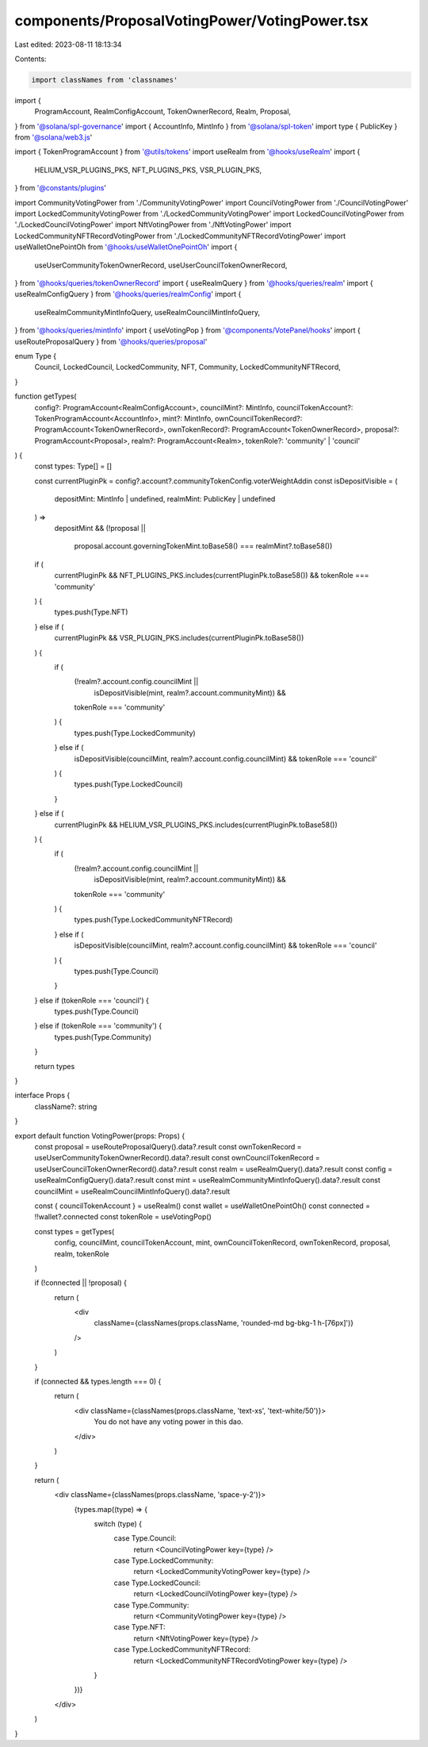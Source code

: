 components/ProposalVotingPower/VotingPower.tsx
==============================================

Last edited: 2023-08-11 18:13:34

Contents:

.. code-block:: tsx

    import classNames from 'classnames'
import {
  ProgramAccount,
  RealmConfigAccount,
  TokenOwnerRecord,
  Realm,
  Proposal,
} from '@solana/spl-governance'
import { AccountInfo, MintInfo } from '@solana/spl-token'
import type { PublicKey } from '@solana/web3.js'

import { TokenProgramAccount } from '@utils/tokens'
import useRealm from '@hooks/useRealm'
import {
  HELIUM_VSR_PLUGINS_PKS,
  NFT_PLUGINS_PKS,
  VSR_PLUGIN_PKS,
} from '@constants/plugins'

import CommunityVotingPower from './CommunityVotingPower'
import CouncilVotingPower from './CouncilVotingPower'
import LockedCommunityVotingPower from './LockedCommunityVotingPower'
import LockedCouncilVotingPower from './LockedCouncilVotingPower'
import NftVotingPower from './NftVotingPower'
import LockedCommunityNFTRecordVotingPower from './LockedCommunityNFTRecordVotingPower'
import useWalletOnePointOh from '@hooks/useWalletOnePointOh'
import {
  useUserCommunityTokenOwnerRecord,
  useUserCouncilTokenOwnerRecord,
} from '@hooks/queries/tokenOwnerRecord'
import { useRealmQuery } from '@hooks/queries/realm'
import { useRealmConfigQuery } from '@hooks/queries/realmConfig'
import {
  useRealmCommunityMintInfoQuery,
  useRealmCouncilMintInfoQuery,
} from '@hooks/queries/mintInfo'
import { useVotingPop } from '@components/VotePanel/hooks'
import { useRouteProposalQuery } from '@hooks/queries/proposal'

enum Type {
  Council,
  LockedCouncil,
  LockedCommunity,
  NFT,
  Community,
  LockedCommunityNFTRecord,
}

function getTypes(
  config?: ProgramAccount<RealmConfigAccount>,
  councilMint?: MintInfo,
  councilTokenAccount?: TokenProgramAccount<AccountInfo>,
  mint?: MintInfo,
  ownCouncilTokenRecord?: ProgramAccount<TokenOwnerRecord>,
  ownTokenRecord?: ProgramAccount<TokenOwnerRecord>,
  proposal?: ProgramAccount<Proposal>,
  realm?: ProgramAccount<Realm>,
  tokenRole?: 'community' | 'council'
) {
  const types: Type[] = []

  const currentPluginPk = config?.account?.communityTokenConfig.voterWeightAddin
  const isDepositVisible = (
    depositMint: MintInfo | undefined,
    realmMint: PublicKey | undefined
  ) =>
    depositMint &&
    (!proposal ||
      proposal.account.governingTokenMint.toBase58() === realmMint?.toBase58())

  if (
    currentPluginPk &&
    NFT_PLUGINS_PKS.includes(currentPluginPk.toBase58()) &&
    tokenRole === 'community'
  ) {
    types.push(Type.NFT)
  } else if (
    currentPluginPk &&
    VSR_PLUGIN_PKS.includes(currentPluginPk.toBase58())
  ) {
    if (
      (!realm?.account.config.councilMint ||
        isDepositVisible(mint, realm?.account.communityMint)) &&
      tokenRole === 'community'
    ) {
      types.push(Type.LockedCommunity)
    } else if (
      isDepositVisible(councilMint, realm?.account.config.councilMint) &&
      tokenRole === 'council'
    ) {
      types.push(Type.LockedCouncil)
    }
  } else if (
    currentPluginPk &&
    HELIUM_VSR_PLUGINS_PKS.includes(currentPluginPk.toBase58())
  ) {
    if (
      (!realm?.account.config.councilMint ||
        isDepositVisible(mint, realm?.account.communityMint)) &&
      tokenRole === 'community'
    ) {
      types.push(Type.LockedCommunityNFTRecord)
    } else if (
      isDepositVisible(councilMint, realm?.account.config.councilMint) &&
      tokenRole === 'council'
    ) {
      types.push(Type.Council)
    }
  } else if (tokenRole === 'council') {
    types.push(Type.Council)
  } else if (tokenRole === 'community') {
    types.push(Type.Community)
  }

  return types
}

interface Props {
  className?: string
}

export default function VotingPower(props: Props) {
  const proposal = useRouteProposalQuery().data?.result
  const ownTokenRecord = useUserCommunityTokenOwnerRecord().data?.result
  const ownCouncilTokenRecord = useUserCouncilTokenOwnerRecord().data?.result
  const realm = useRealmQuery().data?.result
  const config = useRealmConfigQuery().data?.result
  const mint = useRealmCommunityMintInfoQuery().data?.result
  const councilMint = useRealmCouncilMintInfoQuery().data?.result

  const { councilTokenAccount } = useRealm()
  const wallet = useWalletOnePointOh()
  const connected = !!wallet?.connected
  const tokenRole = useVotingPop()

  const types = getTypes(
    config,
    councilMint,
    councilTokenAccount,
    mint,
    ownCouncilTokenRecord,
    ownTokenRecord,
    proposal,
    realm,
    tokenRole
  )

  if (!connected || !proposal) {
    return (
      <div
        className={classNames(props.className, 'rounded-md bg-bkg-1 h-[76px]')}
      />
    )
  }

  if (connected && types.length === 0) {
    return (
      <div className={classNames(props.className, 'text-xs', 'text-white/50')}>
        You do not have any voting power in this dao.
      </div>
    )
  }

  return (
    <div className={classNames(props.className, 'space-y-2')}>
      {types.map((type) => {
        switch (type) {
          case Type.Council:
            return <CouncilVotingPower key={type} />
          case Type.LockedCommunity:
            return <LockedCommunityVotingPower key={type} />
          case Type.LockedCouncil:
            return <LockedCouncilVotingPower key={type} />
          case Type.Community:
            return <CommunityVotingPower key={type} />
          case Type.NFT:
            return <NftVotingPower key={type} />
          case Type.LockedCommunityNFTRecord:
            return <LockedCommunityNFTRecordVotingPower key={type} />
        }
      })}
    </div>
  )
}


